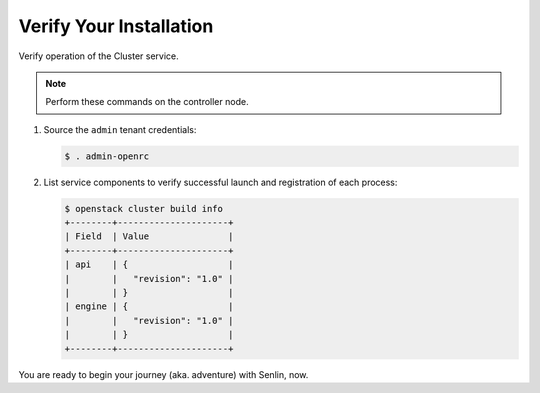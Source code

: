 ..
  Licensed under the Apache License, Version 2.0 (the "License"); you may
  not use this file except in compliance with the License. You may obtain
  a copy of the License at

          http://www.apache.org/licenses/LICENSE-2.0

  Unless required by applicable law or agreed to in writing, software
  distributed under the License is distributed on an "AS IS" BASIS, WITHOUT
  WARRANTIES OR CONDITIONS OF ANY KIND, either express or implied. See the
  License for the specific language governing permissions and limitations
  under the License.

.. _verify:

========================
Verify Your Installation
========================

Verify operation of the Cluster service.


.. note::

   Perform these commands on the controller node.

#. Source the ``admin`` tenant credentials:

   .. code-block:: console

      $ . admin-openrc

#. List service components to verify successful launch and
   registration of each process:

   .. code-block:: console

      $ openstack cluster build info
      +--------+---------------------+
      | Field  | Value               |
      +--------+---------------------+
      | api    | {                   |
      |        |   "revision": "1.0" |
      |        | }                   |
      | engine | {                   |
      |        |   "revision": "1.0" |
      |        | }                   |
      +--------+---------------------+

You are ready to begin your journey (aka. adventure) with Senlin, now.
